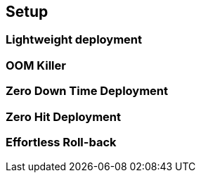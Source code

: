 ifndef::codedir[:codedir: code]
ifndef::imagesdir[:imagesdir: images]


== Setup

=== Lightweight deployment 

=== OOM Killer 

=== Zero Down Time Deployment

=== Zero Hit Deployment

=== Effortless Roll-back 




